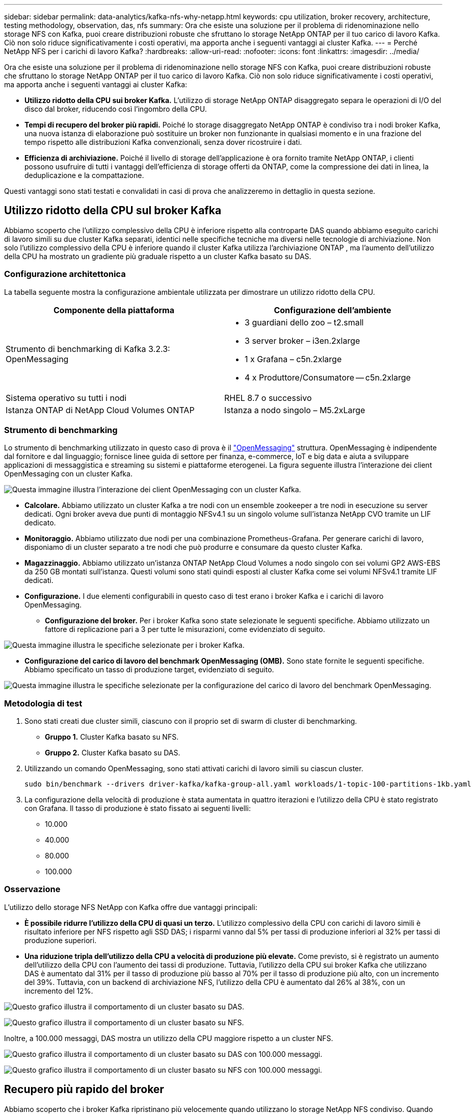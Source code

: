 ---
sidebar: sidebar 
permalink: data-analytics/kafka-nfs-why-netapp.html 
keywords: cpu utilization, broker recovery, architecture, testing methodology, observation, das, nfs 
summary: Ora che esiste una soluzione per il problema di ridenominazione nello storage NFS con Kafka, puoi creare distribuzioni robuste che sfruttano lo storage NetApp ONTAP per il tuo carico di lavoro Kafka.  Ciò non solo riduce significativamente i costi operativi, ma apporta anche i seguenti vantaggi ai cluster Kafka. 
---
= Perché NetApp NFS per i carichi di lavoro Kafka?
:hardbreaks:
:allow-uri-read: 
:nofooter: 
:icons: font
:linkattrs: 
:imagesdir: ../media/


[role="lead"]
Ora che esiste una soluzione per il problema di ridenominazione nello storage NFS con Kafka, puoi creare distribuzioni robuste che sfruttano lo storage NetApp ONTAP per il tuo carico di lavoro Kafka.  Ciò non solo riduce significativamente i costi operativi, ma apporta anche i seguenti vantaggi ai cluster Kafka:

* *Utilizzo ridotto della CPU sui broker Kafka.*  L'utilizzo di storage NetApp ONTAP disaggregato separa le operazioni di I/O del disco dal broker, riducendo così l'ingombro della CPU.
* *Tempi di recupero del broker più rapidi.*  Poiché lo storage disaggregato NetApp ONTAP è condiviso tra i nodi broker Kafka, una nuova istanza di elaborazione può sostituire un broker non funzionante in qualsiasi momento e in una frazione del tempo rispetto alle distribuzioni Kafka convenzionali, senza dover ricostruire i dati.
* *Efficienza di archiviazione.* Poiché il livello di storage dell'applicazione è ora fornito tramite NetApp ONTAP, i clienti possono usufruire di tutti i vantaggi dell'efficienza di storage offerti da ONTAP, come la compressione dei dati in linea, la deduplicazione e la compattazione.


Questi vantaggi sono stati testati e convalidati in casi di prova che analizzeremo in dettaglio in questa sezione.



== Utilizzo ridotto della CPU sul broker Kafka

Abbiamo scoperto che l'utilizzo complessivo della CPU è inferiore rispetto alla controparte DAS quando abbiamo eseguito carichi di lavoro simili su due cluster Kafka separati, identici nelle specifiche tecniche ma diversi nelle tecnologie di archiviazione.  Non solo l'utilizzo complessivo della CPU è inferiore quando il cluster Kafka utilizza l'archiviazione ONTAP , ma l'aumento dell'utilizzo della CPU ha mostrato un gradiente più graduale rispetto a un cluster Kafka basato su DAS.



=== Configurazione architettonica

La tabella seguente mostra la configurazione ambientale utilizzata per dimostrare un utilizzo ridotto della CPU.

|===
| Componente della piattaforma | Configurazione dell'ambiente 


| Strumento di benchmarking di Kafka 3.2.3: OpenMessaging  a| 
* 3 guardiani dello zoo – t2.small
* 3 server broker – i3en.2xlarge
* 1 x Grafana – c5n.2xlarge
* 4 x Produttore/Consumatore -- c5n.2xlarge




| Sistema operativo su tutti i nodi | RHEL 8.7 o successivo 


| Istanza ONTAP di NetApp Cloud Volumes ONTAP | Istanza a nodo singolo – M5.2xLarge 
|===


=== Strumento di benchmarking

Lo strumento di benchmarking utilizzato in questo caso di prova è il https://openmessaging.cloud/["OpenMessaging"^] struttura.  OpenMessaging è indipendente dal fornitore e dal linguaggio; fornisce linee guida di settore per finanza, e-commerce, IoT e big data e aiuta a sviluppare applicazioni di messaggistica e streaming su sistemi e piattaforme eterogenei.  La figura seguente illustra l'interazione dei client OpenMessaging con un cluster Kafka.

image:kafka-nfs-008.png["Questa immagine illustra l'interazione dei client OpenMessaging con un cluster Kafka."]

* *Calcolare.*  Abbiamo utilizzato un cluster Kafka a tre nodi con un ensemble zookeeper a tre nodi in esecuzione su server dedicati.  Ogni broker aveva due punti di montaggio NFSv4.1 su un singolo volume sull'istanza NetApp CVO tramite un LIF dedicato.
* *Monitoraggio.*  Abbiamo utilizzato due nodi per una combinazione Prometheus-Grafana.  Per generare carichi di lavoro, disponiamo di un cluster separato a tre nodi che può produrre e consumare da questo cluster Kafka.
* *Magazzinaggio.*  Abbiamo utilizzato un'istanza ONTAP NetApp Cloud Volumes a nodo singolo con sei volumi GP2 AWS-EBS da 250 GB montati sull'istanza.  Questi volumi sono stati quindi esposti al cluster Kafka come sei volumi NFSv4.1 tramite LIF dedicati.
* *Configurazione.*  I due elementi configurabili in questo caso di test erano i broker Kafka e i carichi di lavoro OpenMessaging.
+
** *Configurazione del broker.*  Per i broker Kafka sono state selezionate le seguenti specifiche.  Abbiamo utilizzato un fattore di replicazione pari a 3 per tutte le misurazioni, come evidenziato di seguito.




image:kafka-nfs-009.png["Questa immagine illustra le specifiche selezionate per i broker Kafka."]

* *Configurazione del carico di lavoro del benchmark OpenMessaging (OMB).*  Sono state fornite le seguenti specifiche.  Abbiamo specificato un tasso di produzione target, evidenziato di seguito.


image:kafka-nfs-010.png["Questa immagine illustra le specifiche selezionate per la configurazione del carico di lavoro del benchmark OpenMessaging."]



=== Metodologia di test

. Sono stati creati due cluster simili, ciascuno con il proprio set di swarm di cluster di benchmarking.
+
** *Gruppo 1.*  Cluster Kafka basato su NFS.
** *Gruppo 2.*  Cluster Kafka basato su DAS.


. Utilizzando un comando OpenMessaging, sono stati attivati carichi di lavoro simili su ciascun cluster.
+
....
sudo bin/benchmark --drivers driver-kafka/kafka-group-all.yaml workloads/1-topic-100-partitions-1kb.yaml
....
. La configurazione della velocità di produzione è stata aumentata in quattro iterazioni e l'utilizzo della CPU è stato registrato con Grafana.  Il tasso di produzione è stato fissato ai seguenti livelli:
+
** 10.000
** 40.000
** 80.000
** 100.000






=== Osservazione

L'utilizzo dello storage NFS NetApp con Kafka offre due vantaggi principali:

* *È possibile ridurre l'utilizzo della CPU di quasi un terzo.*  L'utilizzo complessivo della CPU con carichi di lavoro simili è risultato inferiore per NFS rispetto agli SSD DAS; i risparmi vanno dal 5% per tassi di produzione inferiori al 32% per tassi di produzione superiori.
* *Una riduzione tripla dell'utilizzo della CPU a velocità di produzione più elevate.*  Come previsto, si è registrato un aumento dell'utilizzo della CPU con l'aumento dei tassi di produzione.  Tuttavia, l'utilizzo della CPU sui broker Kafka che utilizzano DAS è aumentato dal 31% per il tasso di produzione più basso al 70% per il tasso di produzione più alto, con un incremento del 39%.  Tuttavia, con un backend di archiviazione NFS, l'utilizzo della CPU è aumentato dal 26% al 38%, con un incremento del 12%.


image:kafka-nfs-011.png["Questo grafico illustra il comportamento di un cluster basato su DAS."]

image:kafka-nfs-012.png["Questo grafico illustra il comportamento di un cluster basato su NFS."]

Inoltre, a 100.000 messaggi, DAS mostra un utilizzo della CPU maggiore rispetto a un cluster NFS.

image:kafka-nfs-013.png["Questo grafico illustra il comportamento di un cluster basato su DAS con 100.000 messaggi."]

image:kafka-nfs-014.png["Questo grafico illustra il comportamento di un cluster basato su NFS con 100.000 messaggi."]



== Recupero più rapido del broker

Abbiamo scoperto che i broker Kafka ripristinano più velocemente quando utilizzano lo storage NetApp NFS condiviso.  Quando un broker si blocca in un cluster Kafka, può essere sostituito da un broker funzionante con lo stesso ID broker.  Dopo aver eseguito questo caso di test, abbiamo scoperto che, nel caso di un cluster Kafka basato su DAS, il cluster ricostruisce i dati su un broker funzionante appena aggiunto, il che richiede molto tempo.  Nel caso di un cluster Kafka basato su NetApp NFS, il broker sostitutivo continua a leggere i dati dalla directory di registro precedente e ripristina molto più rapidamente.



=== Configurazione architettonica

La tabella seguente mostra la configurazione ambientale per un cluster Kafka che utilizza NAS.

|===
| Componente della piattaforma | Configurazione dell'ambiente 


| Kafka 3.2.3  a| 
* 3 guardiani dello zoo – t2.small
* 3 server broker – i3en.2xlarge
* 1 x Grafana – c5n.2xlarge
* 4 x produttore/consumatore -- c5n.2xlarge
* 1 x nodo Kafka di backup – i3en.2xlarge




| Sistema operativo su tutti i nodi | RHEL8.7 o successivo 


| Istanza ONTAP di NetApp Cloud Volumes ONTAP | Istanza a nodo singolo – M5.2xLarge 
|===
La figura seguente illustra l'architettura di un cluster Kafka basato su NAS.

image:kafka-nfs-008.png["Questa figura illustra l'architettura di un cluster Kafka basato su NAS."]

* *Calcolare.*  Un cluster Kafka a tre nodi con un ensemble zookeeper a tre nodi in esecuzione su server dedicati.  Ogni broker ha due punti di montaggio NFS su un singolo volume sull'istanza NetApp CVO tramite un LIF dedicato.
* *Monitoraggio.*  Due nodi per una combinazione Prometheus-Grafana.  Per generare carichi di lavoro, utilizziamo un cluster separato a tre nodi in grado di produrre e consumare dati per questo cluster Kafka.
* *Magazzinaggio.*  Un'istanza ONTAP NetApp Cloud Volumes a nodo singolo con sei volumi GP2 AWS-EBS da 250 GB montati sull'istanza.  Questi volumi vengono quindi esposti al cluster Kafka come sei volumi NFS tramite LIF dedicati.
* *Configurazione del broker.*  L'unico elemento configurabile in questo caso di test sono i broker Kafka.  Per i broker Kafka sono state selezionate le seguenti specifiche.  IL `replica.lag.time.mx.ms` è impostato su un valore elevato perché determina la velocità con cui un nodo specifico viene rimosso dall'elenco ISR.  Quando si passa da nodi danneggiati a nodi sani, non si desidera che l'ID del broker venga escluso dall'elenco ISR.


image:kafka-nfs-015.png["Questa immagine mostra le specifiche scelte per i broker Kafka."]



=== Metodologia di test

. Sono stati creati due cluster simili:
+
** Un cluster confluente basato su EC2.
** Un cluster confluente basato su NetApp NFS.


. È stato creato un nodo Kafka di standby con una configurazione identica ai nodi del cluster Kafka originale.
. Su ciascuno dei cluster è stato creato un argomento di esempio e sono stati popolati circa 110 GB di dati su ciascun broker.
+
** *Cluster basato su EC2.*  Una directory di dati del broker Kafka è mappata su `/mnt/data-2` (Nella figura seguente, Broker-1 del cluster1 [terminale sinistro]).
** * Cluster basato su NetApp NFS.*  Una directory di dati del broker Kafka è montata sul punto NFS `/mnt/data` (Nella figura seguente, Broker-1 del cluster2 [terminale destro]).
+
image:kafka-nfs-016.png["Questa immagine mostra due schermate del terminale."]



. In ciascuno dei cluster, Broker-1 è stato terminato per attivare un processo di ripristino del broker non riuscito.
. Dopo la chiusura del broker, l'indirizzo IP del broker è stato assegnato come IP secondario al broker standby.  Ciò era necessario perché un broker in un cluster Kafka viene identificato da quanto segue:
+
** *Indirizzo IP.*  Assegnato riassegnando l'IP del broker non riuscito al broker standby.
** *ID broker.*  Questo è stato configurato nel broker standby `server.properties` .


. Dopo l'assegnazione dell'IP, il servizio Kafka è stato avviato sul broker standby.
. Dopo un po', sono stati estratti i log del server per verificare il tempo impiegato per creare i dati sul nodo sostitutivo nel cluster.




=== Osservazione

Il recupero del broker Kafka è stato quasi nove volte più rapido.  È stato riscontrato che il tempo impiegato per ripristinare un nodo broker non riuscito è significativamente più rapido quando si utilizza l'archiviazione condivisa NetApp NFS rispetto all'utilizzo di SSD DAS in un cluster Kafka.  Per 1 TB di dati di argomento, il tempo di ripristino per un cluster basato su DAS è stato di 48 minuti, rispetto a meno di 5 minuti per un cluster Kafka basato su NetApp-NFS.

Abbiamo osservato che il cluster basato su EC2 ha impiegato 10 minuti per ricostruire i 110 GB di dati sul nuovo nodo broker, mentre il cluster basato su NFS ha completato il ripristino in 3 minuti.  Abbiamo anche osservato nei log che gli offset dei consumatori per le partizioni per EC2 erano 0, mentre, sul cluster NFS, gli offset dei consumatori venivano prelevati dal broker precedente.

....
[2022-10-31 09:39:17,747] INFO [LogLoader partition=test-topic-51R3EWs-0000-55, dir=/mnt/kafka-data/broker2] Reloading from producer snapshot and rebuilding producer state from offset 583999 (kafka.log.UnifiedLog$)
[2022-10-31 08:55:55,170] INFO [LogLoader partition=test-topic-qbVsEZg-0000-8, dir=/mnt/data-1] Loading producer state till offset 0 with message format version 2 (kafka.log.UnifiedLog$)
....


==== Cluster basato su DAS

. Il nodo di backup è stato avviato alle 08:55:53,730.
+
image:kafka-nfs-017.png["Questa immagine mostra l'output del registro per un cluster basato su DAS."]

. Il processo di ricostruzione dei dati è terminato alle 09:05:24,860.  L'elaborazione di 110 GB di dati ha richiesto circa 10 minuti.
+
image:kafka-nfs-018.png["Questa immagine mostra l'output del registro per un cluster basato su DAS."]





==== Cluster basato su NFS

. Il nodo di backup è stato avviato alle 09:39:17,213.  Di seguito è evidenziata la voce di registro iniziale.
+
image:kafka-nfs-019.png["Questa immagine mostra l'output del registro per un cluster basato su NFS."]

. Il processo di ricostruzione dei dati è terminato alle 09:42:29,115.  L'elaborazione di 110 GB di dati ha richiesto circa 3 minuti.
+
image:kafka-nfs-020.png["Questa immagine mostra l'output del registro per un cluster basato su NFS."]

+
Il test è stato ripetuto per broker contenenti circa 1 TB di dati, impiegando circa 48 minuti per il DAS e 3 minuti per l'NFS.  I risultati sono rappresentati nel grafico seguente.

+
image:kafka-nfs-021.png["Questo grafico mostra il tempo impiegato per il ripristino del broker in base alla quantità di dati caricati sul broker per un cluster basato su DAS o su NFS."]





== Efficienza di archiviazione

Poiché il livello di archiviazione del cluster Kafka è stato fornito tramite NetApp ONTAP, abbiamo ottenuto tutte le funzionalità di efficienza di archiviazione di ONTAP.  Questa soluzione è stata testata generando una quantità significativa di dati su un cluster Kafka con storage NFS fornito su Cloud Volumes ONTAP.  Abbiamo potuto constatare che si è verificata una significativa riduzione dello spazio grazie alle funzionalità ONTAP .



=== Configurazione architettonica

La tabella seguente mostra la configurazione ambientale per un cluster Kafka che utilizza NAS.

|===
| Componente della piattaforma | Configurazione dell'ambiente 


| Kafka 3.2.3  a| 
* 3 guardiani dello zoo – t2.small
* 3 server broker – i3en.2xlarge
* 1 x Grafana – c5n.2xlarge
* 4 x produttore/consumatore -- c5n.2xlarge *




| Sistema operativo su tutti i nodi | RHEL8.7 o successivo 


| Istanza ONTAP di NetApp Cloud Volumes ONTAP | Istanza a nodo singolo – M5.2xLarge 
|===
La figura seguente illustra l'architettura di un cluster Kafka basato su NAS.

image:kafka-nfs-008.png["Questa figura illustra l'architettura di un cluster Kafka basato su NAS."]

* *Calcolare.*  Abbiamo utilizzato un cluster Kafka a tre nodi con un ensemble zookeeper a tre nodi in esecuzione su server dedicati.  Ogni broker aveva due punti di montaggio NFS su un singolo volume sull'istanza NetApp CVO tramite un LIF dedicato.
* *Monitoraggio.*  Abbiamo utilizzato due nodi per una combinazione Prometheus-Grafana.  Per generare i carichi di lavoro, abbiamo utilizzato un cluster separato a tre nodi in grado di produrre e consumare dati per questo cluster Kafka.
* *Magazzinaggio.*  Abbiamo utilizzato un'istanza NetApp Cloud Volumes ONTAP a nodo singolo con sei volumi GP2 AWS-EBS da 250 GB montati sull'istanza.  Questi volumi sono stati quindi esposti al cluster Kafka come sei volumi NFS tramite LIF dedicati.
* *Configurazione.*  Gli elementi configurabili in questo caso di prova erano i broker Kafka.


La compressione è stata disattivata dal produttore, consentendogli così di generare un rendimento elevato.  L'efficienza dell'archiviazione era invece gestita dal livello di elaborazione.



=== Metodologia di test

. È stato predisposto un cluster Kafka con le specifiche sopra menzionate.
. Sul cluster sono stati prodotti circa 350 GB di dati utilizzando lo strumento OpenMessaging Benchmarking.
. Una volta completato il carico di lavoro, le statistiche sull'efficienza dell'archiviazione sono state raccolte utilizzando ONTAP System Manager e la CLI.




=== Osservazione

Per i dati generati utilizzando lo strumento OMB, abbiamo riscontrato un risparmio di spazio di circa il 33% con un rapporto di efficienza di archiviazione di 1,70:1.  Come si può vedere nelle figure seguenti, lo spazio logico utilizzato dai dati prodotti era di 420,3 GB e lo spazio fisico utilizzato per contenere i dati era di 281,7 GB.

image:kafka-nfs-022.png["Questa immagine illustra il risparmio di spazio in VMDISK."]

image:kafka-nfs-023.png["Schermata"]

image:kafka-nfs-024.png["Schermata"]
